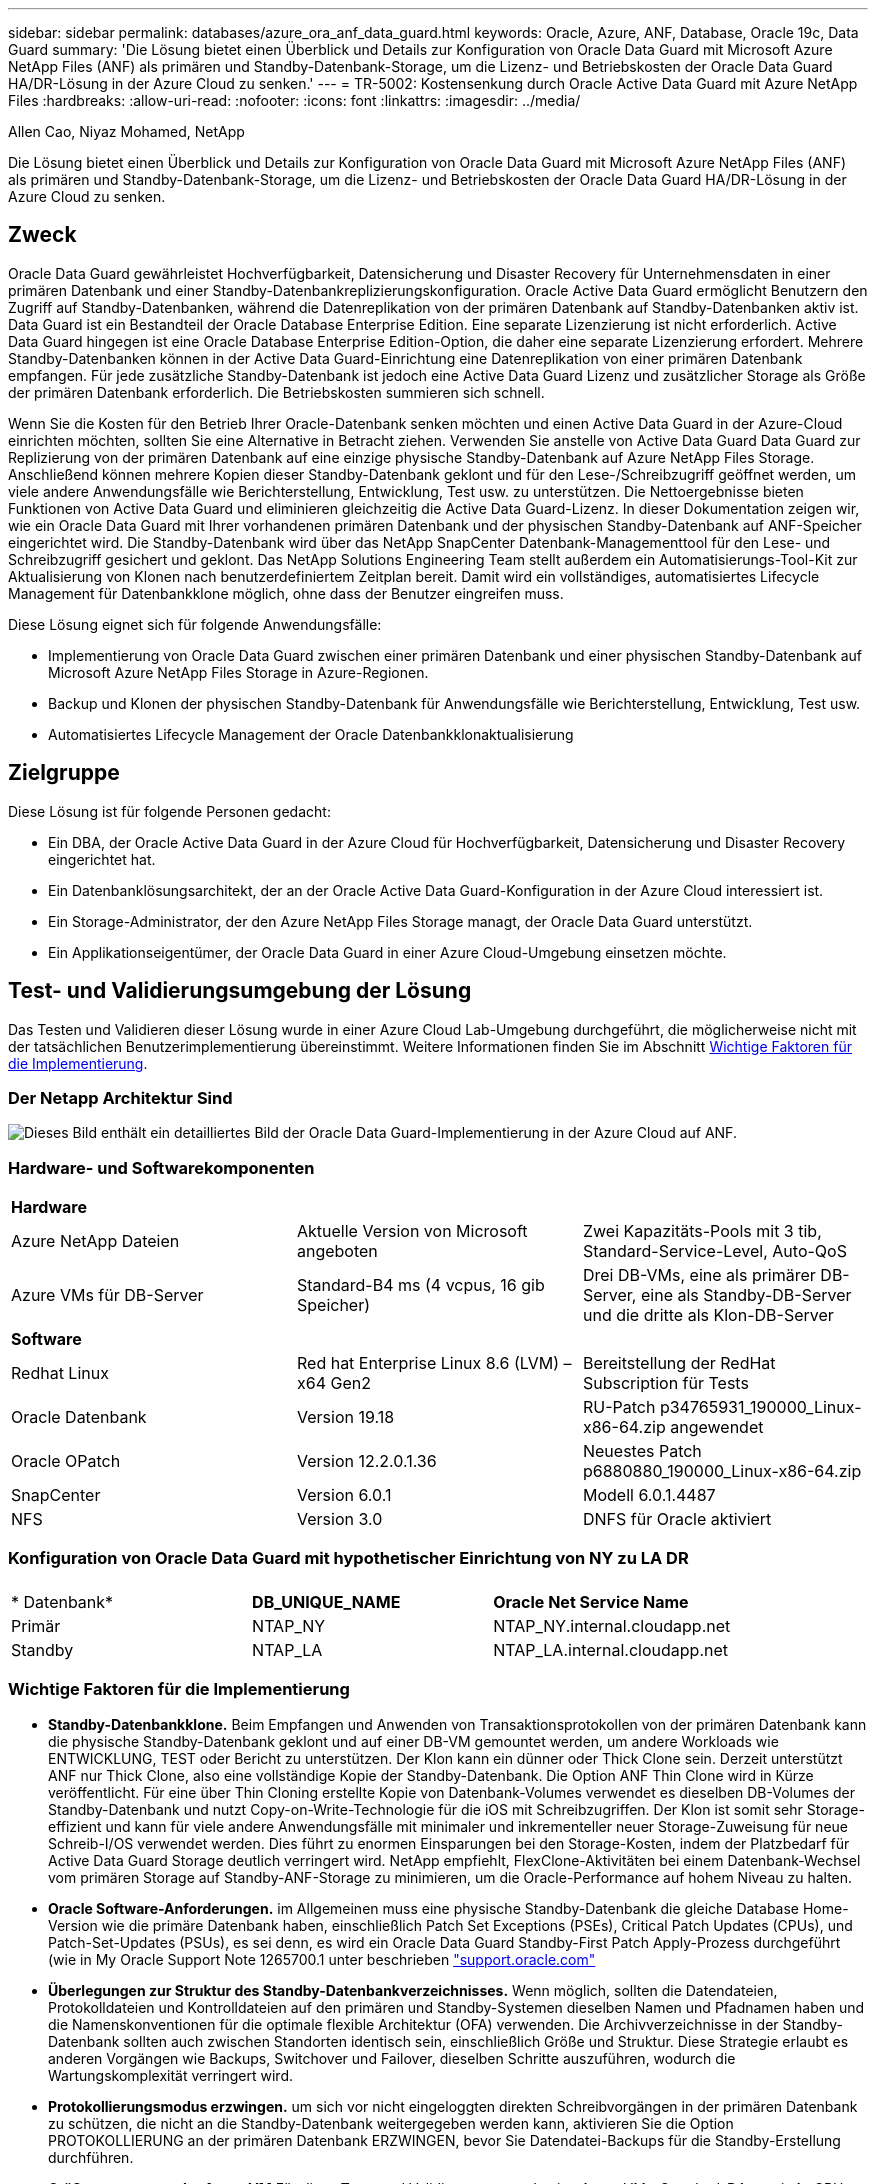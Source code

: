 ---
sidebar: sidebar 
permalink: databases/azure_ora_anf_data_guard.html 
keywords: Oracle, Azure, ANF, Database, Oracle 19c, Data Guard 
summary: 'Die Lösung bietet einen Überblick und Details zur Konfiguration von Oracle Data Guard mit Microsoft Azure NetApp Files (ANF) als primären und Standby-Datenbank-Storage, um die Lizenz- und Betriebskosten der Oracle Data Guard HA/DR-Lösung in der Azure Cloud zu senken.' 
---
= TR-5002: Kostensenkung durch Oracle Active Data Guard mit Azure NetApp Files
:hardbreaks:
:allow-uri-read: 
:nofooter: 
:icons: font
:linkattrs: 
:imagesdir: ../media/


Allen Cao, Niyaz Mohamed, NetApp

[role="lead"]
Die Lösung bietet einen Überblick und Details zur Konfiguration von Oracle Data Guard mit Microsoft Azure NetApp Files (ANF) als primären und Standby-Datenbank-Storage, um die Lizenz- und Betriebskosten der Oracle Data Guard HA/DR-Lösung in der Azure Cloud zu senken.



== Zweck

Oracle Data Guard gewährleistet Hochverfügbarkeit, Datensicherung und Disaster Recovery für Unternehmensdaten in einer primären Datenbank und einer Standby-Datenbankreplizierungskonfiguration. Oracle Active Data Guard ermöglicht Benutzern den Zugriff auf Standby-Datenbanken, während die Datenreplikation von der primären Datenbank auf Standby-Datenbanken aktiv ist. Data Guard ist ein Bestandteil der Oracle Database Enterprise Edition. Eine separate Lizenzierung ist nicht erforderlich. Active Data Guard hingegen ist eine Oracle Database Enterprise Edition-Option, die daher eine separate Lizenzierung erfordert. Mehrere Standby-Datenbanken können in der Active Data Guard-Einrichtung eine Datenreplikation von einer primären Datenbank empfangen. Für jede zusätzliche Standby-Datenbank ist jedoch eine Active Data Guard Lizenz und zusätzlicher Storage als Größe der primären Datenbank erforderlich. Die Betriebskosten summieren sich schnell.

Wenn Sie die Kosten für den Betrieb Ihrer Oracle-Datenbank senken möchten und einen Active Data Guard in der Azure-Cloud einrichten möchten, sollten Sie eine Alternative in Betracht ziehen. Verwenden Sie anstelle von Active Data Guard Data Guard zur Replizierung von der primären Datenbank auf eine einzige physische Standby-Datenbank auf Azure NetApp Files Storage. Anschließend können mehrere Kopien dieser Standby-Datenbank geklont und für den Lese-/Schreibzugriff geöffnet werden, um viele andere Anwendungsfälle wie Berichterstellung, Entwicklung, Test usw. zu unterstützen. Die Nettoergebnisse bieten Funktionen von Active Data Guard und eliminieren gleichzeitig die Active Data Guard-Lizenz. In dieser Dokumentation zeigen wir, wie ein Oracle Data Guard mit Ihrer vorhandenen primären Datenbank und der physischen Standby-Datenbank auf ANF-Speicher eingerichtet wird. Die Standby-Datenbank wird über das NetApp SnapCenter Datenbank-Managementtool für den Lese- und Schreibzugriff gesichert und geklont. Das NetApp Solutions Engineering Team stellt außerdem ein Automatisierungs-Tool-Kit zur Aktualisierung von Klonen nach benutzerdefiniertem Zeitplan bereit. Damit wird ein vollständiges, automatisiertes Lifecycle Management für Datenbankklone möglich, ohne dass der Benutzer eingreifen muss.

Diese Lösung eignet sich für folgende Anwendungsfälle:

* Implementierung von Oracle Data Guard zwischen einer primären Datenbank und einer physischen Standby-Datenbank auf Microsoft Azure NetApp Files Storage in Azure-Regionen.
* Backup und Klonen der physischen Standby-Datenbank für Anwendungsfälle wie Berichterstellung, Entwicklung, Test usw.
* Automatisiertes Lifecycle Management der Oracle Datenbankklonaktualisierung




== Zielgruppe

Diese Lösung ist für folgende Personen gedacht:

* Ein DBA, der Oracle Active Data Guard in der Azure Cloud für Hochverfügbarkeit, Datensicherung und Disaster Recovery eingerichtet hat.
* Ein Datenbanklösungsarchitekt, der an der Oracle Active Data Guard-Konfiguration in der Azure Cloud interessiert ist.
* Ein Storage-Administrator, der den Azure NetApp Files Storage managt, der Oracle Data Guard unterstützt.
* Ein Applikationseigentümer, der Oracle Data Guard in einer Azure Cloud-Umgebung einsetzen möchte.




== Test- und Validierungsumgebung der Lösung

Das Testen und Validieren dieser Lösung wurde in einer Azure Cloud Lab-Umgebung durchgeführt, die möglicherweise nicht mit der tatsächlichen Benutzerimplementierung übereinstimmt. Weitere Informationen finden Sie im Abschnitt <<Wichtige Faktoren für die Implementierung>>.



=== Der Netapp Architektur Sind

image:azure_ora_anf_data_guard_architecture.png["Dieses Bild enthält ein detailliertes Bild der Oracle Data Guard-Implementierung in der Azure Cloud auf ANF."]



=== Hardware- und Softwarekomponenten

[cols="33%, 33%, 33%"]
|===


3+| *Hardware* 


| Azure NetApp Dateien | Aktuelle Version von Microsoft angeboten | Zwei Kapazitäts-Pools mit 3 tib, Standard-Service-Level, Auto-QoS 


| Azure VMs für DB-Server | Standard-B4 ms (4 vcpus, 16 gib Speicher) | Drei DB-VMs, eine als primärer DB-Server, eine als Standby-DB-Server und die dritte als Klon-DB-Server 


3+| *Software* 


| Redhat Linux | Red hat Enterprise Linux 8.6 (LVM) – x64 Gen2 | Bereitstellung der RedHat Subscription für Tests 


| Oracle Datenbank | Version 19.18 | RU-Patch p34765931_190000_Linux-x86-64.zip angewendet 


| Oracle OPatch | Version 12.2.0.1.36 | Neuestes Patch p6880880_190000_Linux-x86-64.zip 


| SnapCenter | Version 6.0.1 | Modell 6.0.1.4487 


| NFS | Version 3.0 | DNFS für Oracle aktiviert 
|===


=== Konfiguration von Oracle Data Guard mit hypothetischer Einrichtung von NY zu LA DR

[cols="33%, 33%, 33%"]
|===


3+|  


| * Datenbank* | *DB_UNIQUE_NAME* | *Oracle Net Service Name* 


| Primär | NTAP_NY | NTAP_NY.internal.cloudapp.net 


| Standby | NTAP_LA | NTAP_LA.internal.cloudapp.net 
|===


=== Wichtige Faktoren für die Implementierung

* *Standby-Datenbankklone.* Beim Empfangen und Anwenden von Transaktionsprotokollen von der primären Datenbank kann die physische Standby-Datenbank geklont und auf einer DB-VM gemountet werden, um andere Workloads wie ENTWICKLUNG, TEST oder Bericht zu unterstützen. Der Klon kann ein dünner oder Thick Clone sein. Derzeit unterstützt ANF nur Thick Clone, also eine vollständige Kopie der Standby-Datenbank. Die Option ANF Thin Clone wird in Kürze veröffentlicht. Für eine über Thin Cloning erstellte Kopie von Datenbank-Volumes verwendet es dieselben DB-Volumes der Standby-Datenbank und nutzt Copy-on-Write-Technologie für die iOS mit Schreibzugriffen. Der Klon ist somit sehr Storage-effizient und kann für viele andere Anwendungsfälle mit minimaler und inkrementeller neuer Storage-Zuweisung für neue Schreib-I/OS verwendet werden. Dies führt zu enormen Einsparungen bei den Storage-Kosten, indem der Platzbedarf für Active Data Guard Storage deutlich verringert wird. NetApp empfiehlt, FlexClone-Aktivitäten bei einem Datenbank-Wechsel vom primären Storage auf Standby-ANF-Storage zu minimieren, um die Oracle-Performance auf hohem Niveau zu halten.
* *Oracle Software-Anforderungen.* im Allgemeinen muss eine physische Standby-Datenbank die gleiche Database Home-Version wie die primäre Datenbank haben, einschließlich Patch Set Exceptions (PSEs), Critical Patch Updates (CPUs), und Patch-Set-Updates (PSUs), es sei denn, es wird ein Oracle Data Guard Standby-First Patch Apply-Prozess durchgeführt (wie in My Oracle Support Note 1265700.1 unter beschrieben link:http://support.oracle.com.["support.oracle.com"^]
* *Überlegungen zur Struktur des Standby-Datenbankverzeichnisses.* Wenn möglich, sollten die Datendateien, Protokolldateien und Kontrolldateien auf den primären und Standby-Systemen dieselben Namen und Pfadnamen haben und die Namenskonventionen für die optimale flexible Architektur (OFA) verwenden. Die Archivverzeichnisse in der Standby-Datenbank sollten auch zwischen Standorten identisch sein, einschließlich Größe und Struktur. Diese Strategie erlaubt es anderen Vorgängen wie Backups, Switchover und Failover, dieselben Schritte auszuführen, wodurch die Wartungskomplexität verringert wird.
* *Protokollierungsmodus erzwingen.* um sich vor nicht eingeloggten direkten Schreibvorgängen in der primären Datenbank zu schützen, die nicht an die Standby-Datenbank weitergegeben werden kann, aktivieren Sie die Option PROTOKOLLIERUNG an der primären Datenbank ERZWINGEN, bevor Sie Datendatei-Backups für die Standby-Erstellung durchführen.
* *Größenanpassung der Azure VM* Für diese Tests und Validierungen wurde eine Azure VM - Standard_B4ms mit 4 vCPUs und 16 gib Arbeitsspeicher verwendet. Sie müssen die Größe der Azure DB-VM entsprechend der Anzahl der vCPUs und der Menge des RAM basierend auf tatsächlichen Workload-Anforderungen festlegen.
* *Azure NetApp Files-Konfiguration.* Azure NetApp Files werden im Azure NetApp-Storage-Konto als `Capacity Pools`zugeordnet. Bei diesen Tests und Validierungen wurde ein Kapazitäts-Pool mit 3 tib zur Host von primären Oracle-Servern im Osten und eine Standby-Datenbank in der Region West 2 implementiert. Der ANF Kapazitäts-Pool bietet drei Service-Level: Standard, Premium und Ultra.  Die I/O-Kapazität des ANF Kapazitäts-Pools basiert auf der Größe des Kapazitäts-Pools und dessen Service Level. NetApp empfiehlt, für die Implementierung in der Produktion eine vollständige Bewertung Ihrer Anforderungen an den Durchsatz Ihrer Oracle-Datenbank vorzunehmen und den Kapazitätspool der Datenbank entsprechend zu dimensionieren. Bei der Erstellung eines Kapazitäts-Pools können Sie die QoS auf „automatisch“ oder „manuell“ und die Verschlüsselung von Daten im Ruhezustand auf „Single“ oder „Double“ einstellen.  
* *DNFS-Konfiguration.* Mit dNFS kann eine Oracle Datenbank, die auf einer Azure Virtual Machine mit ANF Storage ausgeführt wird, deutlich mehr I/O Laufwerke als der native NFS-Client ausführen. Die automatisierte Oracle-Implementierung mit dem NetApp Automatisierungs-Toolkit konfiguriert dNFS auf NFSv3 automatisch.




== Lösungsimplementierung

Es wird davon ausgegangen, dass Sie Ihre primäre Oracle-Datenbank bereits in einer Azure Cloud-Umgebung innerhalb eines vnet als Ausgangspunkt für die Einrichtung von Oracle Data Guard implementiert haben. Im Idealfall wird die primäre Datenbank auf ANF-Storage mit NFS-Mount implementiert. Für den Oracle-Datenbankspeicher werden drei NFS-Mount-Punkte erstellt: Mount /u01 für die Oracle-Binärdateien, Mount /u02 für die Oracle-Datendateien und eine Steuerdatei, Mount /u03 für die aktuellen und archivierten Oracle-Protokolldateien und eine redundante Steuerdatei.

Ihre primäre Oracle-Datenbank kann auch auf einem NetApp ONTAP Storage oder einem beliebigen anderen Storage innerhalb des Azure Ecosystems oder in einem privaten Datacenter ausgeführt werden. Der folgende Abschnitt enthält schrittweise Implementierungsverfahren zum Einrichten eines Oracle Data Guard zwischen einer primären Oracle DB in Azure mit ANF-Storage in einer physischen Standby Oracle DB in Azure mit ANF-Storage.



=== Voraussetzungen für die Bereitstellung

[%collapsible]
====
Die Bereitstellung erfordert die folgenden Voraussetzungen.

. Ein Azure Cloud-Konto wurde eingerichtet und die erforderlichen vnet- und Netzwerksubnetze wurden in Ihrem Azure-Konto erstellt.
. Über die Azure Cloud-Portalkonsole müssen Sie mindestens drei Azure Linux VMs implementieren, eine als primärer Oracle DB Server, eine als Standby Oracle DB Server und einen Clone Ziel-DB Server für Berichterstellung, Entwicklung und Test usw. Weitere Details zum Umgebungs-Setup finden Sie im Architekturdiagramm im vorherigen Abschnitt. Weitere Informationen finden Sie auch im Microsoftlink:https://azure.microsoft.com/en-us/products/virtual-machines["Azure Virtual Machines"^].
. Die primäre Oracle-Datenbank sollte auf dem primären Oracle DB-Server installiert und konfiguriert worden sein. Auf der anderen Seite wird auf dem Standby Oracle DB Server oder dem Clone Oracle DB Server nur Oracle Software installiert und keine Oracle Datenbanken erstellt. Idealerweise sollte das Layout der Oracle-Dateiverzeichnisse auf allen Oracle DB Servern genau übereinstimmen. Einzelheiten zu Empfehlungen von NetApp zur automatisierten Oracle-Implementierung in der Azure Cloud und ANF finden Sie in den folgenden technischen Berichten zur Unterstützung.
+
** link:automation_ora_anf_nfs.html["TR-4987: Vereinfachte, automatisierte Oracle-Implementierung auf Azure NetApp Files mit NFS"^]
+

NOTE: Stellen Sie sicher, dass Sie mindestens 128 G im Root-Volume von Azure VMs zugewiesen haben, damit genügend Speicherplatz für das Stage von Oracle-Installationsdateien zur Verfügung steht.



. Über die Azure Cloud-Portal-Konsole implementieren Sie zwei ANF-Storage-Kapazitäts-Pools, um Oracle-Datenbank-Volumes zu hosten. Die ANF-Storage-Kapazitäts-Pools sollten sich in verschiedenen Regionen befinden, um eine echte DataGuard-Konfiguration zu imitieren. Wenn Sie mit der Implementierung von ANF-Storage nicht vertraut sind, finden Sie in der Dokumentation link:https://learn.microsoft.com/en-us/azure/azure-netapp-files/azure-netapp-files-quickstart-set-up-account-create-volumes?tabs=azure-portal["QuickStart: Azure NetApp Files einrichten und ein NFS-Volume erstellen"^]eine Schritt-für-Schritt-Anleitung.
+
image:azure_ora_anf_dg_anf_01.png["Screenshot mit der Konfiguration der Azure Umgebung"]

. Wenn sich die primäre Oracle-Datenbank und die Standby-Oracle-Datenbank in zwei verschiedenen Regionen befinden, sollte ein VPN-Gateway so konfiguriert werden, dass der Datenfluss zwischen zwei separaten VNets möglich ist. Eine detaillierte Netzwerkkonfiguration in Azure geht über den Umfang dieses Dokuments hinaus. Die folgenden Screenshots geben einen Hinweis darauf, wie die VPN-Gateways konfiguriert, verbunden und der Datenfluss im Labor bestätigt wird.
+
Lab VPN-Gateways: image:azure_ora_anf_dg_vnet_01.png["Screenshot mit der Konfiguration der Azure Umgebung"]

+
Das primäre vnet Gateway: image:azure_ora_anf_dg_vnet_02.png["Screenshot mit der Konfiguration der Azure Umgebung"]

+
Vnet Gateway-Verbindungsstatus: image:azure_ora_anf_dg_vnet_03.png["Screenshot mit der Konfiguration der Azure Umgebung"]

+
Überprüfen Sie, ob die Datenströme eingerichtet sind (klicken Sie auf drei Punkte, um die Seite zu öffnen): image:azure_ora_anf_dg_vnet_04.png["Screenshot mit der Konfiguration der Azure Umgebung"]



====


=== Bereiten Sie die primäre Datenbank für Data Guard vor

[%collapsible]
====
In dieser Demonstration haben wir eine primäre Oracle-Datenbank namens NTAP auf dem primären Azure DB-Server mit drei NFS-Bereitstellungspunkten eingerichtet: /U01 für die Oracle-Binärdatei, /u02 für die Oracle-Datendateien und eine Oracle Steuerdatei, /u03 für die aktiven Oracle-Protokolle, archivierte Protokolldateien und eine redundante Oracle Steuerdatei. Im Folgenden werden die detaillierten Verfahren zum Einrichten der primären Datenbank für den Oracle Data Guard-Schutz erläutert. Alle Schritte sollten als Eigentümer der Oracle-Datenbank oder als Standardbenutzer ausgeführt `oracle` werden.

. Die primäre Datenbank NTAP auf dem primären Azure DB Server orap.internal.cloudapp.net wird zu Beginn als eigenständige Datenbank mit dem ANF als Datenbank-Storage bereitgestellt.
+
....

orap.internal.cloudapp.net:
resource group: ANFAVSRG
Location: East US
size: Standard B4ms (4 vcpus, 16 GiB memory)
OS: Linux (redhat 8.6)
pub_ip: 172.190.207.231
pri_ip: 10.0.0.4

[oracle@orap ~]$ df -h
Filesystem                 Size  Used Avail Use% Mounted on
devtmpfs                   7.7G  4.0K  7.7G   1% /dev
tmpfs                      7.8G     0  7.8G   0% /dev/shm
tmpfs                      7.8G  209M  7.5G   3% /run
tmpfs                      7.8G     0  7.8G   0% /sys/fs/cgroup
/dev/mapper/rootvg-rootlv   22G  413M   22G   2% /
/dev/mapper/rootvg-usrlv    10G  2.1G  8.0G  21% /usr
/dev/sda1                  496M  181M  315M  37% /boot
/dev/mapper/rootvg-homelv  2.0G   47M  2.0G   3% /home
/dev/sda15                 495M  5.8M  489M   2% /boot/efi
/dev/mapper/rootvg-varlv   8.0G  1.1G  7.0G  13% /var
/dev/mapper/rootvg-tmplv    12G  120M   12G   1% /tmp
/dev/sdb1                   32G   49M   30G   1% /mnt
10.0.2.36:/orap-u02        500G  7.7G  493G   2% /u02
10.0.2.36:/orap-u03        450G  6.1G  444G   2% /u03
10.0.2.36:/orap-u01        100G  9.9G   91G  10% /u01

[oracle@orap ~]$ cat /etc/oratab
#



# This file is used by ORACLE utilities.  It is created by root.sh
# and updated by either Database Configuration Assistant while creating
# a database or ASM Configuration Assistant while creating ASM instance.

# A colon, ':', is used as the field terminator.  A new line terminates
# the entry.  Lines beginning with a pound sign, '#', are comments.
#
# Entries are of the form:
#   $ORACLE_SID:$ORACLE_HOME:<N|Y>:
#
# The first and second fields are the system identifier and home
# directory of the database respectively.  The third field indicates
# to the dbstart utility that the database should , "Y", or should not,
# "N", be brought up at system boot time.
#
# Multiple entries with the same $ORACLE_SID are not allowed.
#
#
NTAP:/u01/app/oracle/product/19.0.0/NTAP:N



....
. Melden Sie sich beim primären DB-Server als oracle-Benutzer an. Melden Sie sich bei der Datenbank über sqlplus an, aktivieren Sie die erzwungene Anmeldung bei der primären Anmeldung.
+
[source, cli]
----
alter database force logging;
----
+
....
[oracle@orap admin]$ sqlplus / as sysdba

SQL*Plus: Release 19.0.0.0.0 - Production on Tue Nov 26 20:12:02 2024
Version 19.18.0.0.0

Copyright (c) 1982, 2022, Oracle.  All rights reserved.


Connected to:
Oracle Database 19c Enterprise Edition Release 19.0.0.0.0 - Production
Version 19.18.0.0.0

SQL> alter database force logging;

Database altered.

....
. Aktivieren Sie von sqlplus Flashback auf der primären DB. Flashback ermöglicht die einfache Wiederherstellung der primären Datenbank als Standby nach einem Failover.
+
[source, cli]
----
alter database flashback on;
----
+
....

SQL> alter database flashback on;

Database altered.

....
. Konfiguration der Authentifizierung für den Wiederherstellungs-Transport mithilfe der Oracle-Passwortdatei - Erstellen Sie eine pwd-Datei auf dem primären System mit dem Dienstprogramm orapwd, wenn sie nicht festgelegt ist, und kopieren Sie sie in das ORACLE_HOME/dbs-Verzeichnis der Standby-Datenbank.
. Erstellen Sie Standby-Wiederherstellungsprotokolle in der primären Datenbank mit der Größe der aktuellen Online-Protokolldatei. Protokollgruppen sind eine mehr als eine Online-Protokolldateigruppe. Die primäre Datenbank kann dann schnell zur Standby-Rolle wechseln, wenn ein Failover stattfindet und beginnt, Wiederherstellungsdaten zu empfangen. Wiederholen Sie den folgenden Befehl viermal, um vier Standby-Protokolldateien zu erstellen.
+
[source, cli]
----
alter database add standby logfile thread 1 size 200M;
----
+
....
SQL> alter database add standby logfile thread 1 size 200M;

Database altered.

SQL> /

Database altered.

SQL> /

Database altered.

SQL> /

Database altered.


SQL> set lin 200
SQL> col member for a80
SQL> select group#, type, member from v$logfile;

    GROUP# TYPE    MEMBER
---------- ------- --------------------------------------------------------------------------------
         3 ONLINE  /u03/orareco/NTAP/onlinelog/redo03.log
         2 ONLINE  /u03/orareco/NTAP/onlinelog/redo02.log
         1 ONLINE  /u03/orareco/NTAP/onlinelog/redo01.log
         4 STANDBY /u03/orareco/NTAP/onlinelog/o1_mf_4__2m115vkv_.log
         5 STANDBY /u03/orareco/NTAP/onlinelog/o1_mf_5__2m3c5cyd_.log
         6 STANDBY /u03/orareco/NTAP/onlinelog/o1_mf_6__2m4d7dhh_.log
         7 STANDBY /u03/orareco/NTAP/onlinelog/o1_mf_7__2m5ct7g1_.log

....
. Erstellen Sie aus dem sqlplus ein pfile aus spfile zur Bearbeitung.
+
[source, cli]
----
create pfile='/home/oracle/initNTAP.ora' from spfile;
----
. Überarbeiten Sie die pfile und fügen Sie die folgenden Parameter hinzu.
+
[source, cli]
----
vi /home/oracle/initNTAP.ora
----
+
....
Update the following parameters if not set:

DB_NAME=NTAP
DB_UNIQUE_NAME=NTAP_NY
LOG_ARCHIVE_CONFIG='DG_CONFIG=(NTAP_NY,NTAP_LA)'
LOG_ARCHIVE_DEST_1='LOCATION=USE_DB_RECOVERY_FILE_DEST VALID_FOR=(ALL_LOGFILES,ALL_ROLES) DB_UNIQUE_NAME=NTAP_NY'
LOG_ARCHIVE_DEST_2='SERVICE=NTAP_LA ASYNC VALID_FOR=(ONLINE_LOGFILES,PRIMARY_ROLE) DB_UNIQUE_NAME=NTAP_LA'
REMOTE_LOGIN_PASSWORDFILE=EXCLUSIVE
FAL_SERVER=NTAP_LA
STANDBY_FILE_MANAGEMENT=AUTO
....
. Erstellen Sie aus sqlplus spfile aus überarbeitetem pfile neu, um den vorhandenen spfile im ORACLE_HOME/dbs-Verzeichnis im Wert von USD zu überschreiben.
+
[source, cli]
----
create spfile='$ORACLE_HOME/dbs/spfileNTAP.ora' from pfile='/home/oracle/initNTAP.ora';
----
. Ändern Sie Oracle tnsnames.ora im ORACLE_HOME/Network/admin-Verzeichnis, um db_Unique_Name für die Namensauflösung hinzuzufügen.
+
[source, cli]
----
vi $ORACLE_HOME/network/admin/tnsnames.ora
----
+
....
# tnsnames.ora Network Configuration File: /u01/app/oracle/product/19.0.0/NTAP/network/admin/tnsnames.ora
# Generated by Oracle configuration tools.

NTAP_NY =
  (DESCRIPTION =
    (ADDRESS = (PROTOCOL = TCP)(HOST = orap.internal.cloudapp.net)(PORT = 1521))
    (CONNECT_DATA =
      (SERVER = DEDICATED)
      (SID = NTAP)
    )
  )

NTAP_LA =
  (DESCRIPTION =
    (ADDRESS = (PROTOCOL = TCP)(HOST = oras.internal.cloudapp.net)(PORT = 1521))
    (CONNECT_DATA =
      (SERVER = DEDICATED)
      (SID = NTAP)
    )
  )

LISTENER_NTAP =
  (ADDRESS = (PROTOCOL = TCP)(HOST = orap.internal.cloudapp.net)(PORT = 1521))
....
+

NOTE: Wenn Sie Ihren Azure DB-Server anders benennen als den Standard, fügen Sie die Namen zur Auflösung des Hostnamens in die lokale Hostdatei ein.

. Fügen Sie der Datei Listener.ora den Namen des Data Guard-Dienstes NTAP_NY_DGMGRL.internal.cloudapp.net für die primäre Datenbank hinzu.
+
[source, cli]
----
vi $ORACLE_HOME/network/admin/listener.ora
----
+
....
# listener.ora Network Configuration File: /u01/app/oracle/product/19.0.0/NTAP/network/admin/listener.ora
# Generated by Oracle configuration tools.

LISTENER.NTAP =
  (DESCRIPTION_LIST =
    (DESCRIPTION =
      (ADDRESS = (PROTOCOL = TCP)(HOST = orap.internal.cloudapp.net)(PORT = 1521))
      (ADDRESS = (PROTOCOL = IPC)(KEY = EXTPROC1521))
    )
  )

SID_LIST_LISTENER.NTAP =
  (SID_LIST =
    (SID_DESC =
      (GLOBAL_DBNAME = NTAP_NY_DGMGRL.internal.cloudapp.net)
      (ORACLE_HOME = /u01/app/oracle/product/19.0.0/NTAP)
      (SID_NAME = NTAP)
    )
  )

....
. Beenden und starten Sie die Datenbank über sqlplus neu und überprüfen Sie, ob die Data Guard-Parameter jetzt aktiv sind.
+
[source, cli]
----
shutdown immediate;
----
+
[source, cli]
----
startup;
----
+
....
SQL> show parameter name

NAME                                 TYPE        VALUE
------------------------------------ ----------- ------------------------------
cdb_cluster_name                     string
cell_offloadgroup_name               string
db_file_name_convert                 string
db_name                              string      NTAP
db_unique_name                       string      NTAP_NY
global_names                         boolean     FALSE
instance_name                        string      NTAP
lock_name_space                      string
log_file_name_convert                string
pdb_file_name_convert                string
processor_group_name                 string

NAME                                 TYPE        VALUE
------------------------------------ ----------- ------------------------------
service_names                        string      NTAP_NY.internal.cloudapp.net
SQL> sho parameter log_archive_dest

NAME                                 TYPE        VALUE
------------------------------------ ----------- ------------------------------
log_archive_dest                     string
log_archive_dest_1                   string      LOCATION=USE_DB_RECOVERY_FILE_
                                                 DEST VALID_FOR=(ALL_LOGFILES,A
                                                 LL_ROLES) DB_UNIQUE_NAME=NTAP_
                                                 NY
log_archive_dest_10                  string
log_archive_dest_11                  string
log_archive_dest_12                  string
log_archive_dest_13                  string
log_archive_dest_14                  string
log_archive_dest_15                  string

NAME                                 TYPE        VALUE
------------------------------------ ----------- ------------------------------
log_archive_dest_16                  string
log_archive_dest_17                  string
log_archive_dest_18                  string
log_archive_dest_19                  string
log_archive_dest_2                   string      SERVICE=NTAP_LA ASYNC VALID_FO
                                                 R=(ONLINE_LOGFILES,PRIMARY_ROL
                                                 E) DB_UNIQUE_NAME=NTAP_LA
log_archive_dest_20                  string
log_archive_dest_21                  string
.
.

....


Damit ist die Einrichtung der primären Datenbank für Data Guard abgeschlossen.

====


=== Bereiten Sie die Standby-Datenbank vor und aktivieren Sie Data Guard

[%collapsible]
====
Oracle Data Guard erfordert die Kernel-Konfiguration des Betriebssystems und Oracle-Software-Stacks einschließlich Patch-Sets auf dem Standby-DB-Server, um mit dem primären DB-Server zu übereinstimmen. Für einfaches Management und einfache Handhabung sollte die Speicherkonfiguration des Standby-DB-Servers idealerweise auch mit dem primären DB-Server übereinstimmen, wie z.B. das Datenbankverzeichnis-Layout und die Größe der NFS-Bereitstellungspunkte. Im Folgenden finden Sie detaillierte Verfahren zum Einrichten des Standby-Oracle-DB-Servers und zum Aktivieren von Oracle DataGuard für HA-/DR-Schutz. Alle Befehle sollten als standardmäßige Oracle-Benutzer-id ausgeführt werden `oracle`.

. Prüfen Sie zunächst die Konfiguration der primären Datenbank auf dem primären Oracle DB-Server. In dieser Demonstration haben wir eine primäre Oracle-Datenbank namens NTAP auf dem primären DB-Server mit drei NFS-Mounts auf ANF-Storage eingerichtet.
. Wenn Sie die NetApp Dokumentation TR-4987 befolgen, um den Oracle Standby DB Server einzurichtenlink:automation_ora_anf_nfs.html["TR-4987: Vereinfachte, automatisierte Oracle-Implementierung auf Azure NetApp Files mit NFS"^], verwenden Sie ein Tag `-t software_only_install` in Schritt 2 von `Playbook execution`, um die automatische Oracle Installation auszuführen. Die überarbeitete Befehlssyntax ist unten aufgeführt. Das Tag ermöglicht die Installation und Konfiguration des Oracle-Softwarestapels, aber nicht die Erstellung einer Datenbank.
+
[source, cli]
----
ansible-playbook -i hosts 4-oracle_config.yml -u azureuser -e @vars/vars.yml -t software_only_install
----
. Die Standby-Konfiguration des Oracle DB-Servers am Standby-Standort im Demo Lab.
+
....
oras.internal.cloudapp.net:
resource group: ANFAVSRG
Location: West US 2
size: Standard B4ms (4 vcpus, 16 GiB memory)
OS: Linux (redhat 8.6)
pub_ip: 172.179.119.75
pri_ip: 10.0.1.4

[oracle@oras ~]$ df -h
Filesystem                 Size  Used Avail Use% Mounted on
devtmpfs                   7.7G     0  7.7G   0% /dev
tmpfs                      7.8G     0  7.8G   0% /dev/shm
tmpfs                      7.8G  265M  7.5G   4% /run
tmpfs                      7.8G     0  7.8G   0% /sys/fs/cgroup
/dev/mapper/rootvg-rootlv   22G  413M   22G   2% /
/dev/mapper/rootvg-usrlv    10G  2.1G  8.0G  21% /usr
/dev/sda1                  496M  181M  315M  37% /boot
/dev/mapper/rootvg-varlv   8.0G  985M  7.1G  13% /var
/dev/mapper/rootvg-homelv  2.0G   52M  2.0G   3% /home
/dev/mapper/rootvg-tmplv    12G  120M   12G   1% /tmp
/dev/sda15                 495M  5.8M  489M   2% /boot/efi
/dev/sdb1                   32G   49M   30G   1% /mnt
10.0.3.36:/oras-u01        100G  9.5G   91G  10% /u01
10.0.3.36:/oras-u02        500G  8.1G  492G   2% /u02
10.0.3.36:/oras-u03        450G  4.8G  446G   2% /u03

....
. Sobald die Oracle-Software installiert und konfiguriert wurde, legen Sie oracle Home und Path fest. Kopieren Sie außerdem das ORACLE-Passwort aus dem im Standby-Modus für oracle_HOME verwendeten Verzeichnis von der primären Datenbank, falls dies nicht der Fall ist.
+
[source, cli]
----
export ORACLE_HOME=/u01/app/oracle/product/19.0.0/NTAP
----
+
[source, cli]
----
export PATH=$PATH:$ORACLE_HOME/bin
----
+
[source, cli]
----
scp oracle@10.0.0.4:$ORACLE_HOME/dbs/orapwNTAP .
----
. Aktualisieren Sie die Datei tnsnames.ora mit folgenden Einträgen.
+
[source, cli]
----
vi $ORACLE_HOME/network/admin/tnsnames.ora
----
+
....

# tnsnames.ora Network Configuration File: /u01/app/oracle/product/19.0.0/NTAP/network/admin/tnsnames.ora
# Generated by Oracle configuration tools.

NTAP_NY =
  (DESCRIPTION =
    (ADDRESS = (PROTOCOL = TCP)(HOST = orap.internal.cloudapp.net)(PORT = 1521))
    (CONNECT_DATA =
      (SERVER = DEDICATED)
      (SID = NTAP)
    )
  )

NTAP_LA =
  (DESCRIPTION =
    (ADDRESS = (PROTOCOL = TCP)(HOST = oras.internal.cloudapp.net)(PORT = 1521))
    (CONNECT_DATA =
      (SERVER = DEDICATED)
      (SID = NTAP)
    )
  )


....
. Fügen Sie den Namen des DB Data Guard-Service zur Listener.ora-Datei hinzu.
+
[source, cli]
----
vi $ORACLE_HOME/network/admin/listener.ora
----
+
....

# listener.ora Network Configuration File: /u01/app/oracle/product/19.0.0/NTAP/network/admin/listener.ora
# Generated by Oracle configuration tools.

LISTENER.NTAP =
  (DESCRIPTION_LIST =
    (DESCRIPTION =
      (ADDRESS = (PROTOCOL = TCP)(HOST = oras.internal.cloudapp.net)(PORT = 1521))
      (ADDRESS = (PROTOCOL = IPC)(KEY = EXTPROC1521))
    )
  )

SID_LIST_LISTENER =
  (SID_LIST =
    (SID_DESC =
      (SID_NAME = NTAP)
    )
  )

SID_LIST_LISTENER.NTAP =
  (SID_LIST =
    (SID_DESC =
      (GLOBAL_DBNAME = NTAP_LA_DGMGRL.internal.cloudapp.net)
      (ORACLE_HOME = /u01/app/oracle/product/19.0.0/NTAP)
      (SID_NAME = NTAP)
    )
  )

LISTENER =
  (ADDRESS_LIST =
    (ADDRESS = (PROTOCOL = TCP)(HOST = oras.internal.cloudapp.net)(PORT = 1521))
  )

....
. Starten Sie dbca, um die Standby-Datenbank von der primären Datenbank NTAP zu instanziieren.
+
[source, cli]
----
dbca -silent -createDuplicateDB -gdbName NTAP -primaryDBConnectionString orap.internal.cloudapp.net:1521/NTAP_NY.internal.cloudapp.net -sid NTAP -initParams fal_server=NTAP_NY -createAsStandby -dbUniqueName NTAP_LA
----
+
....

[oracle@oras admin]$ dbca -silent -createDuplicateDB -gdbName NTAP -primaryDBConnectionString orap.internal.cloudapp.net:1521/NTAP_NY.internal.cloudapp.net -sid NTAP -initParams fal_server=NTAP_NY -createAsStandby -dbUniqueName NTAP_LA
Enter SYS user password:

Prepare for db operation
22% complete
Listener config step
44% complete
Auxiliary instance creation
67% complete
RMAN duplicate
89% complete
Post duplicate database operations
100% complete

Look at the log file "/u01/app/oracle/cfgtoollogs/dbca/NTAP_LA/NTAP_LA.log" for further details.


....
. Duplizierte Standby-Datenbank validieren Neu duplizierte Standby-Datenbank zunächst im SCHREIBGESCHÜTZTEN Modus geöffnet.
+
....

[oracle@oras admin]$ cat /etc/oratab
#



# This file is used by ORACLE utilities.  It is created by root.sh
# and updated by either Database Configuration Assistant while creating
# a database or ASM Configuration Assistant while creating ASM instance.

# A colon, ':', is used as the field terminator.  A new line terminates
# the entry.  Lines beginning with a pound sign, '#', are comments.
#
# Entries are of the form:
#   $ORACLE_SID:$ORACLE_HOME:<N|Y>:
#
# The first and second fields are the system identifier and home
# directory of the database respectively.  The third field indicates
# to the dbstart utility that the database should , "Y", or should not,
# "N", be brought up at system boot time.
#
# Multiple entries with the same $ORACLE_SID are not allowed.
#
#
NTAP:/u01/app/oracle/product/19.0.0/NTAP:N
[oracle@oras admin]$ export ORACLE_SID=NTAP
[oracle@oras admin]$ sqlplus / as sysdba

SQL*Plus: Release 19.0.0.0.0 - Production on Tue Nov 26 23:04:07 2024
Version 19.18.0.0.0

Copyright (c) 1982, 2022, Oracle.  All rights reserved.


Connected to:
Oracle Database 19c Enterprise Edition Release 19.0.0.0.0 - Production
Version 19.18.0.0.0

SQL> select name, open_mode from v$database;

NAME      OPEN_MODE
--------- --------------------
NTAP      READ ONLY

SQL> show parameter name

NAME                                 TYPE        VALUE
------------------------------------ ----------- ------------------------------
cdb_cluster_name                     string
cell_offloadgroup_name               string
db_file_name_convert                 string
db_name                              string      NTAP
db_unique_name                       string      NTAP_LA
global_names                         boolean     FALSE
instance_name                        string      NTAP
lock_name_space                      string
log_file_name_convert                string
pdb_file_name_convert                string
processor_group_name                 string

NAME                                 TYPE        VALUE
------------------------------------ ----------- ------------------------------
service_names                        string      NTAP_LA.internal.cloudapp.net
SQL> show parameter log_archive_config

NAME                                 TYPE        VALUE
------------------------------------ ----------- ------------------------------
log_archive_config                   string      DG_CONFIG=(NTAP_NY,NTAP_LA)
SQL> show parameter fal_server

NAME                                 TYPE        VALUE
------------------------------------ ----------- ------------------------------
fal_server                           string      NTAP_NY
SQL> select name from v$datafile;

NAME
--------------------------------------------------------------------------------
/u02/oradata/NTAP/system01.dbf
/u02/oradata/NTAP/sysaux01.dbf
/u02/oradata/NTAP/undotbs01.dbf
/u02/oradata/NTAP/pdbseed/system01.dbf
/u02/oradata/NTAP/pdbseed/sysaux01.dbf
/u02/oradata/NTAP/users01.dbf
/u02/oradata/NTAP/pdbseed/undotbs01.dbf
/u02/oradata/NTAP/NTAP_pdb1/system01.dbf
/u02/oradata/NTAP/NTAP_pdb1/sysaux01.dbf
/u02/oradata/NTAP/NTAP_pdb1/undotbs01.dbf
/u02/oradata/NTAP/NTAP_pdb1/users01.dbf

NAME
--------------------------------------------------------------------------------
/u02/oradata/NTAP/NTAP_pdb2/system01.dbf
/u02/oradata/NTAP/NTAP_pdb2/sysaux01.dbf
/u02/oradata/NTAP/NTAP_pdb2/undotbs01.dbf
/u02/oradata/NTAP/NTAP_pdb2/users01.dbf
/u02/oradata/NTAP/NTAP_pdb3/system01.dbf
/u02/oradata/NTAP/NTAP_pdb3/sysaux01.dbf
/u02/oradata/NTAP/NTAP_pdb3/undotbs01.dbf
/u02/oradata/NTAP/NTAP_pdb3/users01.dbf

19 rows selected.

SQL> select name from v$controlfile;

NAME
--------------------------------------------------------------------------------
/u02/oradata/NTAP/control01.ctl
/u03/orareco/NTAP_LA/control02.ctl

SQL> col member form a80
SQL> select group#, type, member from v$logfile order by 2, 1;

    GROUP# TYPE    MEMBER
---------- ------- --------------------------------------------------------------------------------
         1 ONLINE  /u03/orareco/NTAP_LA/onlinelog/o1_mf_1_mndl6mxh_.log
         2 ONLINE  /u03/orareco/NTAP_LA/onlinelog/o1_mf_2_mndl7jdb_.log
         3 ONLINE  /u03/orareco/NTAP_LA/onlinelog/o1_mf_3_mndl8f03_.log
         4 STANDBY /u03/orareco/NTAP_LA/onlinelog/o1_mf_4_mndl99m7_.log
         5 STANDBY /u03/orareco/NTAP_LA/onlinelog/o1_mf_5_mndlb67d_.log
         6 STANDBY /u03/orareco/NTAP_LA/onlinelog/o1_mf_6_mndlc2tw_.log
         7 STANDBY /u03/orareco/NTAP_LA/onlinelog/o1_mf_7_mndlczhb_.log

7 rows selected.


....
. Starten Sie die Standby-Datenbank im Stadium neu `mount`, und führen Sie folgenden Befehl aus, um die von der Standby-Datenbank gemanagte Recovery zu aktivieren.
+
[source, cli]
----
alter database recover managed standby database disconnect from session;
----
+
....

SQL> shutdown immediate;
Database closed.
Database dismounted.
ORACLE instance shut down.
SQL> startup mount;
ORACLE instance started.

Total System Global Area 6442449688 bytes
Fixed Size                  9177880 bytes
Variable Size            1090519040 bytes
Database Buffers         5335154688 bytes
Redo Buffers                7598080 bytes
Database mounted.
SQL> alter database recover managed standby database disconnect from session;

Database altered.

....
. Überprüfen Sie den Wiederherstellungsstatus der Standby-Datenbank. Beachten Sie die `recovery logmerger` In `APPLYING_LOG` Aktion.
+
[source, cli]
----
SELECT ROLE, THREAD#, SEQUENCE#, ACTION FROM V$DATAGUARD_PROCESS;
----


....

SQL> SELECT ROLE, THREAD#, SEQUENCE#, ACTION FROM V$DATAGUARD_PROCESS;

ROLE                        THREAD#  SEQUENCE# ACTION
------------------------ ---------- ---------- ------------
post role transition              0          0 IDLE
recovery apply slave              0          0 IDLE
recovery apply slave              0          0 IDLE
recovery apply slave              0          0 IDLE
recovery apply slave              0          0 IDLE
recovery logmerger                1         18 APPLYING_LOG
managed recovery                  0          0 IDLE
RFS async                         1         18 IDLE
RFS ping                          1         18 IDLE
archive redo                      0          0 IDLE
redo transport timer              0          0 IDLE

ROLE                        THREAD#  SEQUENCE# ACTION
------------------------ ---------- ---------- ------------
gap manager                       0          0 IDLE
archive redo                      0          0 IDLE
archive redo                      0          0 IDLE
redo transport monitor            0          0 IDLE
log writer                        0          0 IDLE
archive local                     0          0 IDLE

17 rows selected.

SQL>


....
Damit ist die Data Guard-Schutzeinrichtung für NTAP vom primären zum Standby mit aktivierter verwalteter Standby-Wiederherstellung abgeschlossen.

====


=== Data Guard Broker Einrichten

[%collapsible]
====
Oracle Data Guard Broker ist ein verteiltes Management-Framework, das die Erstellung, Wartung und Überwachung von Oracle Data Guard Konfigurationen automatisiert und zentralisiert. Im folgenden Abschnitt wird erläutert, wie Data Guard Broker für die Verwaltung der Data Guard-Umgebung eingerichtet wird.

. Starten Sie den Data Guard Broker sowohl auf der primären als auch auf der Standby-Datenbank mit folgendem Befehl über sqlplus.
+
[source, cli]
----
alter system set dg_broker_start=true scope=both;
----
. Stellen Sie von der primären Datenbank eine Verbindung zu Data Guard Borker als SYSDBA her.
+
....

[oracle@orap ~]$ dgmgrl sys@NTAP_NY
DGMGRL for Linux: Release 19.0.0.0.0 - Production on Wed Dec 11 20:53:20 2024
Version 19.18.0.0.0

Copyright (c) 1982, 2019, Oracle and/or its affiliates.  All rights reserved.

Welcome to DGMGRL, type "help" for information.
Password:
Connected to "NTAP_NY"
Connected as SYSDBA.
DGMGRL>


....
. Erstellen und Aktivieren der Data Guard Broker-Konfiguration.
+
....

DGMGRL> create configuration dg_config as primary database is NTAP_NY connect identifier is NTAP_NY;
Configuration "dg_config" created with primary database "ntap_ny"
DGMGRL> add database NTAP_LA as connect identifier is NTAP_LA;
Database "ntap_la" added
DGMGRL> enable configuration;
Enabled.
DGMGRL> show configuration;

Configuration - dg_config

  Protection Mode: MaxPerformance
  Members:
  ntap_ny - Primary database
    ntap_la - Physical standby database

Fast-Start Failover:  Disabled

Configuration Status:
SUCCESS   (status updated 3 seconds ago)

....
. Überprüfen Sie den Datenbankstatus im Data Guard Broker Management Framework.
+
....

DGMGRL> show database db1_ny;

Database - db1_ny

  Role:               PRIMARY
  Intended State:     TRANSPORT-ON
  Instance(s):
    db1

Database Status:
SUCCESS

DGMGRL> show database db1_la;

Database - db1_la

  Role:               PHYSICAL STANDBY
  Intended State:     APPLY-ON
  Transport Lag:      0 seconds (computed 1 second ago)
  Apply Lag:          0 seconds (computed 1 second ago)
  Average Apply Rate: 2.00 KByte/s
  Real Time Query:    OFF
  Instance(s):
    db1

Database Status:
SUCCESS

DGMGRL>

....


Im Falle eines Ausfalls kann der Data Guard Broker verwendet werden, um umgehend ein Failover der primären Datenbank in den Standby-Modus durchzuführen. Wenn `Fast-Start Failover` aktiviert ist, kann Data Guard Broker ein Failover der primären Datenbank in den Standby-Modus durchführen, wenn ein Fehler ohne Benutzereingriff erkannt wird.

====


=== Clone Standby-Datenbank für andere Anwendungsfälle

[%collapsible]
====
Der wichtigste Vorteil, wenn Sie die Oracle Standby-Datenbank im Oracle Data Guard Setup auf ANF hosten, besteht darin, dass sie schnell geklont werden kann, um für viele andere Anwendungsfälle geeignet zu sein – bei Aktivierung eines Thin Clones mit minimalen zusätzlichen Storage-Investitionen. NetApp empfiehlt, zum Managen Ihrer Oracle DataGuard Datenbank das UI-Tool SnapCenter zu verwenden. Im folgenden Abschnitt wird gezeigt, wie mit dem Tool NetApp SnapCenter ein Snapshot von den gemounteten und unter Recovery-Standby-Datenbank-Volumes auf dem ANF erstellt und geklont wird, und zwar zu anderen Zwecken wie ENTWICKLUNG, TEST, BERICHT usw.

Im Folgenden finden Sie allgemeine Verfahren zum Klonen einer LESE-/SCHREIBDATENBANK aus der verwalteten physischen Standby-Datenbank im Oracle Data Guard unter Verwendung von SnapCenter. Ausführliche Anweisungen zur Einrichtung und Konfiguration von SnapCenter für Oracle auf ANF finden Sie in TR-4988link:snapctr_ora_azure_anf.html["Oracle Database Backup, Recovery und Klonen auf ANF mit SnapCenter"^].

. Wir beginnen mit der Usecase-Validierung, indem wir eine Testtabelle erstellen und eine Zeile in die Testtabelle in der primären Datenbank einfügen. Anschließend validieren wir, dass die Transaktion in den Standby-Modus und schließlich den Klon durchlaufen wird.
+
....
[oracle@orap ~]$ sqlplus / as sysdba

SQL*Plus: Release 19.0.0.0.0 - Production on Wed Dec 11 16:33:17 2024
Version 19.18.0.0.0

Copyright (c) 1982, 2022, Oracle.  All rights reserved.


Connected to:
Oracle Database 19c Enterprise Edition Release 19.0.0.0.0 - Production
Version 19.18.0.0.0

SQL> alter session set container=ntap_pdb1;

Session altered.

SQL> create table test(id integer, dt timestamp, event varchar(100));

Table created.

SQL> insert into test values(1, sysdate, 'a test transaction at primary database NTAP on DB server orap.internal.cloudapp.net');

1 row created.

SQL> commit;

Commit complete.

SQL> select * from test;

        ID
----------
DT
---------------------------------------------------------------------------
EVENT
--------------------------------------------------------------------------------
         1
11-DEC-24 04.38.44.000000 PM
a test transaction at primary database NTAP on DB server orap.internal.cloudapp.
net


SQL> select instance_name, host_name from v$instance;

INSTANCE_NAME
----------------
HOST_NAME
----------------------------------------------------------------
NTAP
orap


SQL>

....
. In der SnapCenter-Konfiguration wurden in ein `Settings` unix-Benutzer (Azure für Demo) und ein Azure-Zertifikat (Azure_anf für Demo) hinzugefügt `Credential`.
+
image:azure_ora_anf_dg_snapctr_config_17.png["Screenshot, der diesen Schritt in der GUI zeigt."]

. Verwenden Sie die Azure_anf-Zugangsdaten, um den ANF-Speicher zu hinzuzufügen `Storage Systems`. Wenn Sie in Ihrer Azure-Subsciption mehrere ANF-Storage-Konten haben, klicken Sie auf die Dropdown-Liste, um das richtige Storage-Konto auszuwählen. Für diese Demonstration haben wir zwei dedizierte Oracle-Speicherkonten erstellt.
+
image:azure_ora_anf_dg_snapctr_config_16.png["Screenshot, der diesen Schritt in der GUI zeigt."]

. Alle Oracle DB Server wurden zu SnapCenter hinzugefügt `Hosts`.
+
image:azure_ora_anf_dg_snapctr_config_18.png["Screenshot, der diesen Schritt in der GUI zeigt."]

+

NOTE: Auf dem Clone-DB-Server sollten identtical Oracle-Software-Stacks installiert und konfiguriert sein. In unserem Testfall wurde die Oracle 19C Software installiert und konfiguriert, aber es wurde keine Datenbank erstellt.

. Erstellen einer Backup-Richtlinie, die auf das Offline-/Mounten eines vollständigen Datenbank-Backups zugeschnitten ist
+
image:azure_ora_anf_dg_snapctr_bkup_08.PNG["Screenshot, der diesen Schritt in der GUI zeigt."]

. Wenden Sie die Sicherungsrichtlinie an, um die Standby-Datenbank auf der Registerkarte zu schützen `Resources`. Bei der erstmaligen Erkennung wird der Datenbankstatus als angezeigt `Not protected`.
+
image:azure_ora_anf_dg_snapctr_bkup_09.PNG["Screenshot, der diesen Schritt in der GUI zeigt."]

. Sie haben die Möglichkeit, entweder ein Backup manuell auszulösen oder es zu einem bestimmten Zeitpunkt nach Anwendung einer Backup-Richtlinie zu einem Zeitplan zu setzen.
+
image:azure_ora_anf_dg_snapctr_bkup_15.PNG["Screenshot, der diesen Schritt in der GUI zeigt."]

. Klicken Sie nach einem Backup auf Datenbanknamen, um die Seite Datenbank-Backups zu öffnen. Wählen Sie ein Backup aus, das für den Datenbankklon verwendet werden soll, und klicken Sie auf `Clone` die Schaltfläche, um den Klon-Workflow zu starten.
+
image:azure_ora_anf_dg_snapctr_clone_01.png["Screenshot, der diesen Schritt in der GUI zeigt."]

. Wählen Sie die aus `Complete Database Clone` und benennen Sie die Clone-Instanz-SID.
+
image:azure_ora_anf_dg_snapctr_clone_02.png["Screenshot, der diesen Schritt in der GUI zeigt."]

. Wählen Sie den Clone-DB-Server aus, der die geklonte Datenbank aus der Standby-DB hostet. Akzeptieren Sie die Standardeinstellung für Datendateien, Wiederherstellungsprotokolle. Legen Sie eine Steuerdatei auf den Mount-Punkt /u03.
+
image:azure_ora_anf_dg_snapctr_clone_03.png["Screenshot, der diesen Schritt in der GUI zeigt."]

. Für die OS-basierte Authentifizierung sind keine Datenbankanmeldeinformationen erforderlich. Passen Sie die Oracle Home-Einstellung an die Konfiguration auf dem Clone-DB-Server an.
+
image:azure_ora_anf_dg_snapctr_clone_04.png["Screenshot, der diesen Schritt in der GUI zeigt."]

. Falls erforderlich, können Sie Parameter für Klondatenbanken ändern, z. B. niedrigere PGA- oder SGA-Größe für eine Klon-DB. Geben Sie ggf. Skripte an, die vor dem Klon ausgeführt werden sollen.
+
image:azure_ora_anf_dg_snapctr_clone_05.png["Screenshot, der diesen Schritt in der GUI zeigt."]

. Geben Sie SQL ein, das nach dem Klon ausgeführt werden soll. In der Demo führten wir Befehle aus, um den Datenbank-Archivmodus für eine Entwicklungs-/Test-/Berichtsdatenbank zu deaktivieren.
+
image:azure_ora_anf_dg_snapctr_clone_06_1.png["Screenshot, der diesen Schritt in der GUI zeigt."]

. Konfigurieren Sie bei Bedarf die E-Mail-Benachrichtigung.
+
image:azure_ora_anf_dg_snapctr_clone_07.png["Screenshot, der diesen Schritt in der GUI zeigt."]

. Überprüfen Sie die Zusammenfassung, und klicken Sie auf `Finish` Um den Klon zu starten.
+
image:azure_ora_anf_dg_snapctr_clone_08.png["Screenshot, der diesen Schritt in der GUI zeigt."]

. Überwachen Sie den Klonjob auf der `Monitor` Registerkarte. Wir beobachteten, dass es etwa 14 Minuten dauerte, um eine Datenbank mit einer Größe von 950 GB an Datenbank-Volumes zu klonen.
+
image:azure_ora_anf_dg_snapctr_clone_09.png["Screenshot, der diesen Schritt in der GUI zeigt."]

. Validierung der Klondatenbank von SnapCenter, die sofort bei registriert wird `Resources` Nach dem Klonvorgang rechts abwählen.
+
image:azure_ora_anf_dg_snapctr_clone_10.png["Screenshot, der diesen Schritt in der GUI zeigt."]

. Abfrage der Klondatenbank vom Clone-DB-Server. Wir validierten, dass die Testtransaktion, die in der primären Datenbank auftrat, bis zur Klondatenbank durchläuft war.
+
....
[oracle@orac ~]$ sqlplus / as sysdba

SQL*Plus: Release 19.0.0.0.0 - Production on Wed Dec 11 20:16:09 2024
Version 19.18.0.0.0

Copyright (c) 1982, 2022, Oracle.  All rights reserved.


Connected to:
Oracle Database 19c Enterprise Edition Release 19.0.0.0.0 - Production
Version 19.18.0.0.0

SQL> select name, open_mode, log_mode from v$database;

NAME      OPEN_MODE            LOG_MODE
--------- -------------------- ------------
NTAPDEV   READ WRITE           NOARCHIVELOG

SQL> select instance_name, host_name from v$instance;

INSTANCE_NAME
----------------
HOST_NAME
----------------------------------------------------------------
NTAPDEV
orac


SQL> alter pluggable database all open;

Pluggable database altered.

SQL> alter pluggable database all save state;

Pluggable database altered.


SQL> alter session set container=ntap_pdb1;

Session altered.

SQL> select * from test;

        ID
----------
DT
---------------------------------------------------------------------------
EVENT
--------------------------------------------------------------------------------
         1
11-DEC-24 04.38.44.000000 PM
a test transaction at primary database NTAP on DB server orap.internal.cloudapp.
net


....


Damit ist die Demonstration des Oracle-Standby-Datenbankklons im Oracle Data Guard auf Azure ANF-Storage für ENTWICKLUNG, TEST, BERICHT oder andere Anwendungsfälle abgeschlossen. Mehrere Oracle Datenbanken können von derselben Standby-Datenbank in Oracle Data Guard auf ANF geklont werden.

====


== Wo Sie weitere Informationen finden

Weitere Informationen zu den in diesem Dokument beschriebenen Daten finden Sie in den folgenden Dokumenten bzw. auf den folgenden Websites:

* Azure NetApp Dateien
+
link:https://azure.microsoft.com/en-us/products/netapp["https://azure.microsoft.com/en-us/products/netapp"^]

* TR-4988: Backup, Recovery und Klonen von Oracle Datenbanken auf ANF mit SnapCenter
+
link:https://docs.netapp.com/us-en/netapp-solutions/databases/snapctr_ora_azure_anf.html["https://docs.netapp.com/us-en/netapp-solutions/databases/snapctr_ora_azure_anf.html"^]

* TR-4987: Vereinfachte, automatisierte Oracle-Implementierung auf Azure NetApp Files mit NFS
+
link:https://docs.netapp.com/us-en/netapp-solutions/databases/automation_ora_anf_nfs.html["https://docs.netapp.com/us-en/netapp-solutions/databases/automation_ora_anf_nfs.html"^]

* Oracle Data Guard Concepts and Administration
+
link:https://docs.oracle.com/en/database/oracle/oracle-database/19/sbydb/index.html#Oracle%C2%AE-Data-Guard["https://docs.oracle.com/en/database/oracle/oracle-database/19/sbydb/index.html#Oracle%C2%AE-Data-Guard"^]


